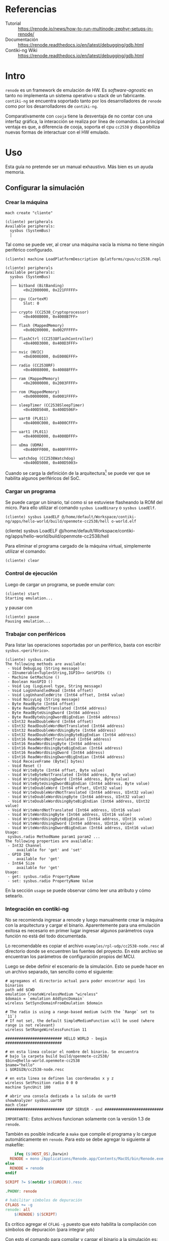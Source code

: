 * Referencias
+ Tutorial :: https://renode.io/news/how-to-run-multinode-zephyr-setups-in-renode/
+ Documentación :: https://renode.readthedocs.io/en/latest/debugging/gdb.html
+ Contiki-ng Wiki :: https://renode.readthedocs.io/en/latest/debugging/gdb.html
* Intro
=renode= es un framework de emulación de HW. Es /software-agnostic/ en tanto no implementa un sistema operativo u stack de un fabricante. =contiki-ng= se encuentra soportado tanto por los desarrolladores de =renode= como por los desarrolladores de =contiki-ng=.

 Comparativamente con =cooja= tiene la desventaja de no contar con una interfaz gráfica, la interacción se realiza por línea de comandos. La principal ventaja es que, a diferencia de cooja, soporta el cpu =cc2538= y disponibiliza nuevas formas de interactuar con el HW emulado.

* Uso

Esta guía no pretende ser un manual exhaustivo. Más bien es un ayuda memoria.


** Configurar la simulación

*** Crear la máquina
#+begin_src 
mach create "cliente"
#+end_src

#+begin_src 
(cliente) peripherals 
Available peripherals:
  sysbus (SystemBus)
  │   
#+end_src
Tal como se puede ver, al crear una máquina vacía la misma no tiene ningún periférico configurado.

#+begin_src 
(cliente) machine LoadPlatformDescription @platforms/cpus/cc2538.repl
#+end_src


#+begin_src 
(cliente) peripherals 
Available peripherals:
  sysbus (SystemBus)
  │   
  ├── bitband (BitBanding)
  │     <0x22000000, 0x221FFFFF>
  │       
  ├── cpu (CortexM)
  │     Slot: 0
  │       
  ├── crypto (CC2538_Cryptoprocessor)
  │     <0x4008B000, 0x4008B7FF>
  │       
  ├── flash (MappedMemory)
  │     <0x00200000, 0x002FFFFF>
  │       
  ├── flashCtrl (CC2538FlashController)
  │     <0x400D3000, 0x400D3FFF>
  │       
  ├── nvic (NVIC)
  │     <0xE000E000, 0xE000EFFF>
  │       
  ├── radio (CC2538RF)
  │     <0x40088000, 0x40088FFF>
  │       
  ├── ram (MappedMemory)
  │     <0x20000000, 0x2003FFFF>
  │       
  ├── rom (MappedMemory)
  │     <0x00000000, 0x0001FFFF>
  │       
  ├── sleepTimer (CC2538SleepTimer)
  │     <0x400D5040, 0x400D506F>
  │       
  ├── uart0 (PL011)
  │     <0x4000C000, 0x4000CFFF>
  │       
  ├── uart1 (PL011)
  │     <0x4000D000, 0x4000DFFF>
  │       
  ├── uDma (UDMA)
  │     <0x400FF000, 0x400FFFFF>
  │       
  └── watchdog (CC2538Watchdog)
        <0x400D5000, 0x400D5003>
#+end_src

Cuando se carga la definición de la arquitectura[fn:1] se puede ver que se habilita algunos periféricos del SoC.

*** Cargar un programa
Se puede cargar un binario, tal como si se estuviese flasheando la ROM del micro. Para ello utilizar el comando =sysbus LoadBinary= o =sysbus LoadElf=.
#+begin_src 
(cliente) sysbus LoadELF @/home/default/Workspace/contiki-ng/apps/hello-world/build/openmote-cc2538/hell o-world.elf 
#+end_src(cliente) sysbus LoadELF @/home/default/Workspace/contiki-ng/apps/hello-world/build/openmote-cc2538/hell

Para eliminar el programa cargado de la máquina virtual, simplemente utilizar el comando:
#+begin_src 
(cliente) clear
#+end_src

*** Control de ejecución
Luego de cargar un programa, se puede emular con:
#+begin_src 
(cliente) start
Starting emulation...
#+end_src
y pausar con
#+begin_src 
(cliente) pause 
Pausing emulation...
#+end_src
*** Trabajar con periféricos
Para listar las operaciones soportadas por un periférico, basta con escribir =sysbus.<periférico>=.
#+begin_src 
(cliente) sysbus.radio 
The following methods are available:
 - Void DebugLog (String message)
 - IEnumerable<Tuple<String,IGPIO>> GetGPIOs ()
 - Machine GetMachine ()
 - Boolean HasGPIO ()
 - Void Log (LogLevel type, String message)
 - Void LogUnhandledRead (Int64 offset)
 - Void LogUnhandledWrite (Int64 offset, Int64 value)
 - Void NoisyLog (String message)
 - Byte ReadByte (Int64 offset)
 - Byte ReadByteNotTranslated (Int64 address)
 - Byte ReadByteUsingDword (Int64 address)
 - Byte ReadByteUsingDwordBigEndian (Int64 address)
 - UInt32 ReadDoubleWord (Int64 offset)
 - UInt32 ReadDoubleWordNotTranslated (Int64 address)
 - UInt32 ReadDoubleWordUsingByte (Int64 address)
 - UInt32 ReadDoubleWordUsingByteBigEndian (Int64 address)
 - UInt16 ReadWordNotTranslated (Int64 address)
 - UInt16 ReadWordUsingByte (Int64 address)
 - UInt16 ReadWordUsingByteBigEndian (Int64 address)
 - UInt16 ReadWordUsingDword (Int64 address)
 - UInt16 ReadWordUsingDwordBigEndian (Int64 address)
 - Void ReceiveFrame (Byte[] bytes)
 - Void Reset ()
 - Void WriteByte (Int64 offset, Byte value)
 - Void WriteByteNotTranslated (Int64 address, Byte value)
 - Void WriteByteUsingDword (Int64 address, Byte value)
 - Void WriteByteUsingDwordBigEndian (Int64 address, Byte value)
 - Void WriteDoubleWord (Int64 offset, UInt32 value)
 - Void WriteDoubleWordNotTranslated (Int64 address, UInt32 value)
 - Void WriteDoubleWordUsingByte (Int64 address, UInt32 value)
 - Void WriteDoubleWordUsingByteBigEndian (Int64 address, UInt32 value)
 - Void WriteWordNotTranslated (Int64 address, UInt16 value)
 - Void WriteWordUsingByte (Int64 address, UInt16 value)
 - Void WriteWordUsingByteBigEndian (Int64 address, UInt16 value)
 - Void WriteWordUsingDword (Int64 address, UInt16 value)
 - Void WriteWordUsingDwordBigEndian (Int64 address, UInt16 value)
Usage:
 sysbus.radio MethodName param1 param2 ...
The following properties are available:
 - Int32 Channel
     available for 'get' and 'set'
 - GPIO IRQ
     available for 'get'
 - Int64 Size
     available for 'get'
Usage: 
 - get: sysbus.radio PropertyName
 - set: sysbus.radio PropertyName Value
#+end_src
En la sección =usage= se puede observar cómo leer una atributo y cómo setearlo.
*** Integración en contiki-ng
No se recomienda ingresar a renode y luego manualmente crear la máquina con la arquitectura y cargar el binario. Aparentemente para una emulación exitosa es necesario en primer lugar ingresar algunos parámetros cuya función no está del todo documentada.

Lo recomendable es copiar el archivo =examples/rpl-udp/cc2538-node.resc= al directorio donde se encuentren las fuentes del proyecto. En este archivo se encuentran los parámetros de configuración propios del MCU. 

Luego se debe definir el escenario de la simulación. Esto se puede hacer en un archivo separado, tan sencillo como el siguiente:
#+begin_src 
# agregamos el directorio actual para poder encontrar aquí los binarios
path add $CWD
emulation CreateWirelessMedium "wireless"
$domain = `emulation AddSyncDomain`
wireless SetSyncDomainFromEmulation $domain

# The radio is using a range-based medium (with the `Range` set to `11`)
# If not set, the default SimpleMediumFunction will be used (where range is not relevant)
wireless SetRangeWirelessFunction 11

######################### HELLO WORLD - begin #########################

# en esta linea colocar el nombre del binario. Se encuentra
# bajo la carpeta build build/openmote-cc2538/
$bin=@hello-world.openmote-cc2538
$name="hello"
i $ORIGIN/cc2538-node.resc

# en esta linea se definen las coordenadas x y z
wireless SetPosition radio 0 0 0
machine SyncUnit 100

# abrir una consola dedicada a la salida de uart0
showAnalyzer sysbus.uart0
mach clear
########################## UDP SERVER - end ##########################
#+end_src

=IMPORTANTE:= Estos archivos funcionan solamente con la versión 1.3 de =renode=.


También es posible indicarle a =make= que compile el programa y lo cargue automáticamente en =renode=. Para esto se debe agregar lo siguiente al makefile:
#+begin_src makefile
	ifeq ($(HOST_OS),Darwin)
  RENODE = mono /Applications/Renode.app/Contents/MacOS/bin/Renode.exe
else
  RENODE = renode
endif

SCRIPT ?= $(notdir $(CURDIR)).resc

.PHONY: renode

# habilitar símbolos de depuración
CFLAGS += -g
renode: all
	$(RENODE) $(SCRIPT)
#+end_src
Es crítico agregar el =CFLAG= =-g= puesto que esto habilita la compilación con símbolos de depuración (para integrar =gdb=)

Con esto el comando para compilar y cargar el binario a la simulación es:
#+begin_src bash
make renode TARGET=openmote-cc2538 SCRIPT=hello.resc 
#+end_src
*** Integración con GDB
Se puede iniciar en =renode= un servidor GDB y conectarse de manera /remota/ con un cliente gdb. 
Esto permite hacer debug con el programa corriendo.
Información complementaria sobre las capacidades de GBD se detalla en una entrada separada.

En =renode=, cambiar a la máquina (=mach set <nombre | numero>=) y ejecutar
#+begin_src 
sysbus.cpu StartGdbServer 3333
#+end_src
Donde 3333 es el puerto al que se debe conectar el cliente.

En el host (PC) ejecutar el =arm-none-eabi-gdb /path/to/application.bin =[fn:2] y en la consola escribir:
#+begin_src 
(gdb) target remote localhost:3333
#+end_src

Luego se pueden definir breakpoints, watch vars, etc y finalmente iniciar la emulación con:

#+begin_src 
(gdb) monitor start
(gdb) continue
#+end_src
* Footnotes

[fn:2] Versiones recientes de gdb tienen problemas en la conexión, yo lo probé con la =GNU gdb (Linaro GDB) 7.8-2014.09=

[fn:1]  Aclaración: el símbolo =@= determina un path (por defecto relativo al directorio de instalación de =renode=) 
En mi máquina es /opt/renode=. 

